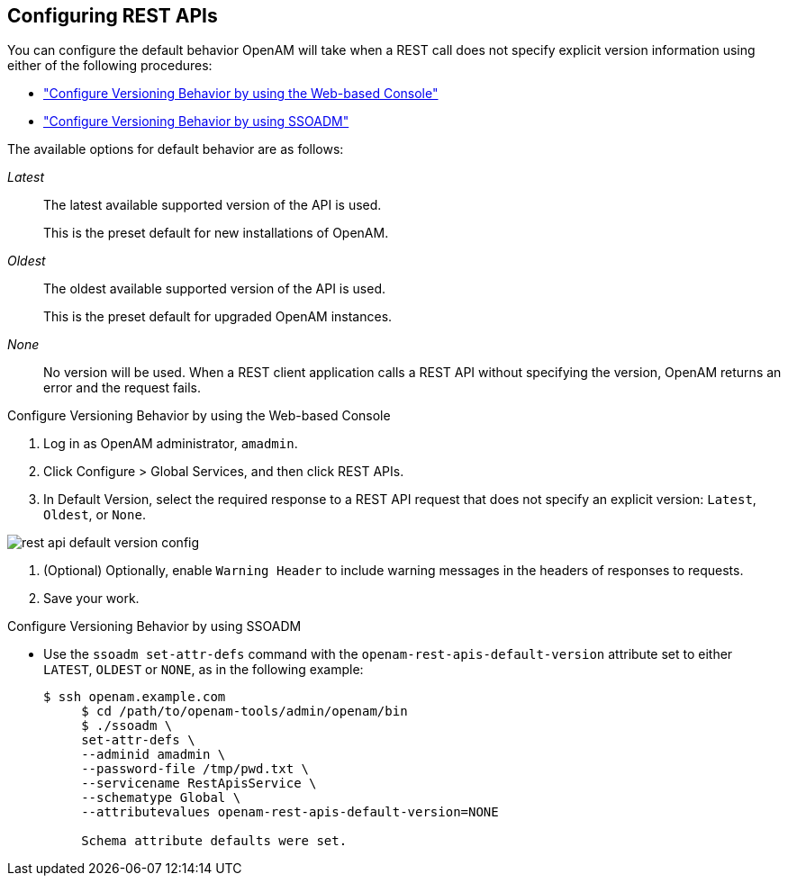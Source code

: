 ////
  The contents of this file are subject to the terms of the Common Development and
  Distribution License (the License). You may not use this file except in compliance with the
  License.
 
  You can obtain a copy of the License at legal/CDDLv1.0.txt. See the License for the
  specific language governing permission and limitations under the License.
 
  When distributing Covered Software, include this CDDL Header Notice in each file and include
  the License file at legal/CDDLv1.0.txt. If applicable, add the following below the CDDL
  Header, with the fields enclosed by brackets [] replaced by your own identifying
  information: "Portions copyright [year] [name of copyright owner]".
 
  Copyright 2017 ForgeRock AS.
  Portions Copyright 2024 3A Systems LLC.
////

:figure-caption!:
:example-caption!:
:table-caption!:


[#sec-rest]
== Configuring REST APIs

You can configure the default behavior OpenAM will take when a REST call does not specify explicit version information using either of the following procedures:

* xref:#configure-versioning-ui["Configure Versioning Behavior by using the Web-based Console"]

* xref:#configure-versioning-ssoadm["Configure Versioning Behavior by using SSOADM"]

The available options for default behavior are as follows:
--

__Latest__::
The latest available supported version of the API is used.

+
This is the preset default for new installations of OpenAM.

__Oldest__::
The oldest available supported version of the API is used.

+
This is the preset default for upgraded OpenAM instances.

__None__::
No version will be used. When a REST client application calls a REST API without specifying the version, OpenAM returns an error and the request fails.

--

[#configure-versioning-ui]
.Configure Versioning Behavior by using the Web-based Console
====

. Log in as OpenAM administrator, `amadmin`.

. Click Configure > Global Services, and then click REST APIs.

. In Default Version, select the required response to a REST API request that does not specify an explicit version: `Latest`, `Oldest`, or `None`.


[#figure-rest-api-default-version-config]
image::images/rest-api-default-version-config.png[]


. (Optional) Optionally, enable `Warning Header` to include warning messages in the headers of responses to requests.

. Save your work.

====

[#configure-versioning-ssoadm]
.Configure Versioning Behavior by using SSOADM
====

* Use the `ssoadm set-attr-defs` command with the `openam-rest-apis-default-version` attribute set to either `LATEST`, `OLDEST` or `NONE`, as in the following example:
+

[source, console]
----
$ ssh openam.example.com
     $ cd /path/to/openam-tools/admin/openam/bin
     $ ./ssoadm \
     set-attr-defs \
     --adminid amadmin \
     --password-file /tmp/pwd.txt \
     --servicename RestApisService \
     --schematype Global \
     --attributevalues openam-rest-apis-default-version=NONE

     Schema attribute defaults were set.
----

====


